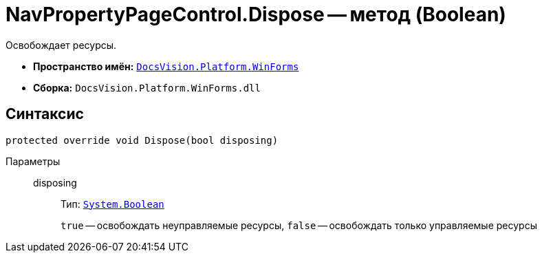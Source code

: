 = NavPropertyPageControl.Dispose -- метод (Boolean)

Освобождает ресурсы.

* *Пространство имён:* `xref:WinForms_NS.adoc[DocsVision.Platform.WinForms]`
* *Сборка:* `DocsVision.Platform.WinForms.dll`

== Синтаксис

[source,csharp]
----
protected override void Dispose(bool disposing)
----

Параметры::
disposing:::
Тип: `http://msdn.microsoft.com/ru-ru/library/system.boolean.aspx[System.Boolean]`
+
`true` -- освобождать неуправляемые ресурсы, `false` -- освобождать только управляемые ресурсы
